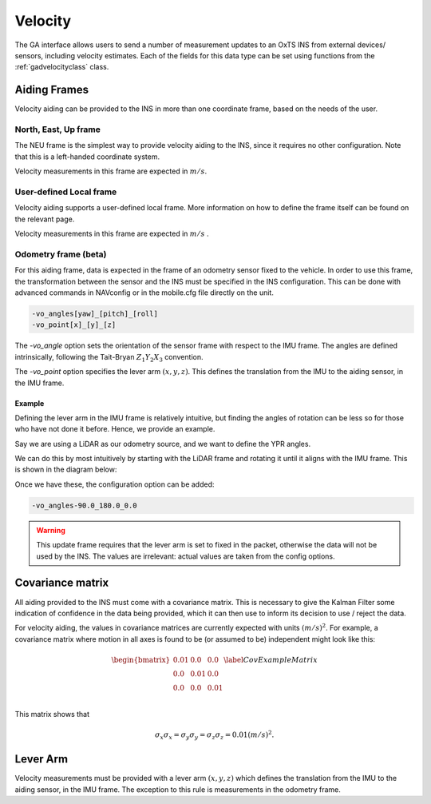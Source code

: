 .. _gadvelocitypage:

Velocity
********

The GA interface allows users to send a number of measurement updates to an 
OxTS INS from external devices/ sensors, including velocity estimates. Each of 
the fields for this data type can be set using functions from the 
:ref:`gadvelocityclass` class.

.. _velocityaidingframes:

Aiding Frames
=============

Velocity aiding can be provided to the INS in more than one coordinate frame, based on the needs of the user.

.. _velocityaidingframesneu:

North, East, Up frame
---------------------

The NEU frame is the simplest way to provide velocity aiding to the INS, since it requires no other configuration. Note that this is a left-handed coordinate system.

Velocity measurements in this frame are expected in :math:`m/s`. 

.. _velocityaidingframeslocal:

User-defined Local frame 
------------------------

Velocity aiding supports a user-defined local frame. More information on how to define the frame itself can be found on the relevant page.

Velocity measurements in this frame are expected in :math:`m/s` . 

.. _velocityaidingframesodometry:

Odometry frame (beta)
---------------------

For this aiding frame, data is expected in the frame of an odometry sensor fixed to the vehicle. In order to use this frame, the transformation between the sensor and the INS must be specified in the INS configuration. This can be done with advanced commands in NAVconfig or in the mobile.cfg file directly on the unit.

.. code-block::

   -vo_angles[yaw]_[pitch]_[roll]
   -vo_point[x]_[y]_[z]

The `-vo_angle` option sets the orientation of the sensor frame with respect to the IMU frame.  The angles are defined intrinsically, following the Tait-Bryan :math:`Z_1 Y_2 X_3` convention.

The `-vo_point` option specifies the lever arm :math:`(x,y,z)`. This defines the translation from the IMU to the aiding sensor, in the IMU frame. 

.. _velocityodomexample:

Example
^^^^^^^

Defining the lever arm in the IMU frame is relatively intuitive, but finding 
the angles of rotation can be less so for those who have not done it before. 
Hence, we provide an example.

Say we are using a LiDAR as our odometry source, and we want to define the 
YPR angles.

.. image:: assets/velocity-odom-frame-rotation-georef.gif

We can do this by most intuitively by starting with the LiDAR frame and 
rotating it until it aligns with the IMU frame. This is shown in the diagram 
below:

.. image:: assets/velocity-odom-frame-rotation.gif

Once we have these, the configuration option can be added:

.. code-block::

   -vo_angles-90.0_180.0_0.0

.. warning::

   This update frame requires that the lever arm is set to fixed in the packet,
   otherwise the data will not be used by the INS. The values are irrelevant: 
   actual values are taken from the config options.

.. _velocitycovariancematrix:

Covariance matrix
=================

All aiding provided to the INS must come with a covariance matrix. This is 
necessary to give the Kalman Filter some indication of confidence in the data 
being provided, which it can then use to inform its decision to use / reject 
the data.

For velocity aiding, the values in covariance matrices are currently expected 
with units :math:`(m/s)^2`. For example, a covariance matrix where motion in 
all axes is found to be (or assumed to be) independent might look like this:

.. math::

   \begin{bmatrix}
   0.01 & 0.0  & 0.0  \\
   0.0  & 0.01 & 0.0  \\
   0.0  & 0.0  & 0.01 \\
   \end{bmatrix}
   \label{CovExampleMatrix}

This matrix shows that 

.. math:: 

   \sigma_x \sigma_x = \sigma_y \sigma_y = \sigma_z \sigma_z = 0.01 (m/s)^2 .

.. _velocitylva:

Lever Arm
=========

Velocity measurements must be provided with a lever arm :math:`(x,y,z)` which 
defines the translation from the IMU to the aiding sensor, in the IMU frame. 
The exception to this rule is measurements in the odometry frame.  